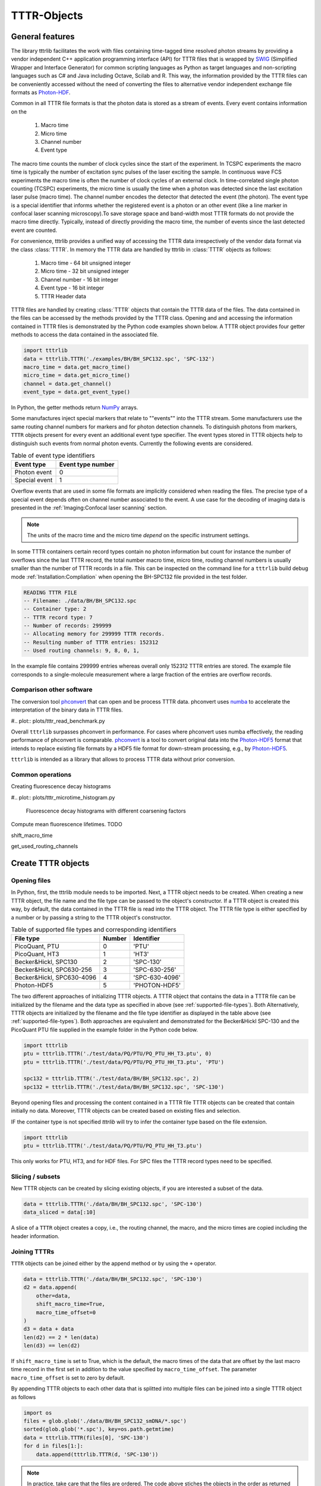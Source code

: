 ************
TTTR-Objects
************
General features
================
The library tttrlib facilitates the work with files containing time-tagged time
resolved photon streams by providing a vendor independent C++ application
programming interface (API) for TTTR files that is wrapped by `SWIG <http://swig.org/>`_
(Simplified Wrapper and Interface Generator) for common scripting languages as
Python as target languages and non-scripting languages such as C# and Java including
Octave, Scilab and R. This way, the information provided by the TTTR files can be
conveniently accessed without the need of converting the files to alternative
vendor independent exchange file formats as `Photon-HDF <http://photon-hdf5.github.io/>`_.

Common in all TTTR file formats is that the photon data is stored as a stream
of events. Every event contains information on the

.. highlights::

    1. Macro time
    2. Micro time
    3. Channel number
    4. Event type

The macro time counts the number of clock cycles since the start of the
experiment. In TCSPC experiments the macro time is typically the number of
excitation sync pulses of the laser exciting the sample. In continuous wave FCS
experiments the macro time is often the number of clock cycles of an external
clock. In time-correlated single photon counting (TCSPC) experiments, the micro
time is usually the time when a photon was detected since the last excitation
laser pulse (macro time). The channel number encodes the detector that detected
the event (the photon). The event type is a special identifier that informs whether
the registered event is a photon or an other event (like a line marker in confocal
laser scanning microscopy).To save storage space and band-width most TTTR formats
do not provide the macro time directly. Typically, instead of directly providing
the macro time, the number of events since the last detected event are counted.

For convenience, tttrlib provides a unified way of accessing the TTTR data
irrespectively of the vendor data format via the class :class:`TTTR`. In memory
the TTTR data are handled by tttrlib in :class:`TTTR` objects as follows:

    1. Macro time - 64 bit unsigned integer
    2. Micro time - 32 bit unsigned integer
    3. Channel number - 16 bit integer
    4. Event type - 16 bit integer
    5. TTTR Header data

TTTR files are handled by creating :class:`TTTR` objects that contain the TTTR
data of the files. The data contained in the files can be accessed by the methods
provided by the TTTR class. Opening and and accessing the information contained in
TTTR files is demonstrated by the Python code examples shown below. A TTTR object
provides four getter methods to access the data contained in the associated file.

.. code-block:: python

    import tttrlib
    data = tttrlib.TTTR('./examples/BH/BH_SPC132.spc', 'SPC-132')
    macro_time = data.get_macro_time()
    micro_time = data.get_micro_time()
    channel = data.get_channel()
    event_type = data.get_event_type()

In Python, the getter methods return `NumPy <http://www.numpy.org/>`_ arrays.


Some manufactures inject special markers that relate to ""events"" into the TTTR
stream. Some manufacturers use the same routing channel numbers for markers and
for photon detection channels. To distinguish photons from markers, ``TTTR``
objects present for every event an additional event type specifier. The event
types stored in TTTR objects help to distinguish such events from normal photon
events. Currently the following events are considered.


.. _event-types:
.. table:: Table of event type identifiers
    :widths: auto

    +--------------------------+--------+----------------+
    | Event type               | Event type number       |
    +==========================+========+================+
    |Photon event              |0                        |
    +--------------------------+-------------------------+
    |Special event             |1                        |
    +--------------------------+-------------------------+

Overflow events that are used in some file formats are implicitly considered
when reading the files. The precise type of a special event depends often on
channel number associated to the event. A use case for the decoding of imaging
data is presented in the :ref:`Imaging:Confocal laser scanning` section.

.. note::
    The units of the macro time and the micro time *depend* on the specific
    instrument settings.

In some TTTR containers certain record types contain no photon information but
count for instance the number of overflows since the last TTTR record, the total
number macro time, micro time, routing channel numbers is usually smaller than
the number of TTTR records in a file. This can be inspected on the command line
for a ``tttrlib`` build debug mode :ref:`Installation:Compliation` when
opening the BH-SPC132 file provided in the test folder.

.. code-block:: none

    READING TTTR FILE
    -- Filename: ./data/BH/BH_SPC132.spc
    -- Container type: 2
    -- TTTR record type: 7
    -- Number of records: 299999
    -- Allocating memory for 299999 TTTR records.
    -- Resulting number of TTTR entries: 152312
    -- Used routing channels: 9, 8, 0, 1,

In the example file contains 299999 entries whereas overall only 152312 TTTR
entries are stored. The example file corresponds to a single-molecule measurement
where a large fraction of the entries are overflow records.

Comparison other software
-------------------------
The conversion tool `phconvert <https://phconvert.readthedocs.io/>`_
that can open and be process TTTR data. phconvert uses `numba <https://numba.pydata.org/>`_
to accelerate the interpretation of the binary data in TTTR files.

#.. plot:: plots/tttr_read_benchmark.py

Overall ``tttrlib`` surpasses phconvert in performance. For cases where phconvert
uses numba effectively, the reading performance of phconvert is comparable.
`phconvert <https://phconvert.readthedocs.io/>`_ is a tool to convert original
data into the `Photon-HDF5 <https://www.photon-hdf5.org/>`_ format that intends
to replace existing file formats by a HDF5 file format for down-stream processing,
e.g., by `Photon-HDF5 <https://fretbursts.readthedocs.io/en/latest/>`_.

``tttrlib`` is intended as a library that allows to process TTTR data without
prior conversion.

Common operations
-----------------
Creating fluorescence decay histograms

#.. plot:: plots/tttr_microtime_histogram.py

    Fluorescence decay histograms with different coarsening factors


Compute mean fluorescence lifetimes.
TODO

shift_macro_time


get_used_routing_channels




Create TTTR objects
===================
Opening files
-------------
In Python, first, the tttrlib module needs to be imported. Next, a TTTR object
needs to be created. When creating a new TTTR object, the file name and the file
type can be passed to the object's constructor. If a TTTR object is created this
way, by default, the data contained in the TTTR file is read into the TTTR object.
The TTTR file type is either specified by a number or by passing a string to the
TTTR object's constructor.

.. _supported-file-types:
.. table:: Table of supported file types and corresponding identifiers
    :widths: auto

    +--------------------------+--------+----------------+
    | File type                | Number | Identifier     |
    +==========================+========+================+
    |PicoQuant, PTU            |0       |'PTU'           |
    +--------------------------+--------+----------------+
    |PicoQuant, HT3            |1       |'HT3'           |
    +--------------------------+--------+----------------+
    |Becker&Hickl, SPC130      |2       |'SPC-130'       |
    +--------------------------+--------+----------------+
    |Becker&Hickl, SPC630-256  |3       |'SPC-630-256'   |
    +--------------------------+--------+----------------+
    |Becker&Hickl, SPC630-4096 |4       |'SPC-630-4096'  |
    +--------------------------+--------+----------------+
    |Photon-HDF5               |5       |'PHOTON-HDF5'   |
    +--------------------------+--------+----------------+

The two different approaches of initializing TTTR objects. A TTTR object that
contains the data in a TTTR file can be initialized by the filename and the
data type as specified in above (see :ref:`supported-file-types`). Both
Alternatively, TTTR objects are initialized by the filename and the file type
identifier as displayed in the table above (see :ref:`supported-file-types`).
Both approaches are equivalent and demonstrated for the Becker&Hickl SPC-130 and
the PicoQuant PTU file supplied in the example folder in the Python code below.

.. code-block:: python

    import tttrlib
    ptu = tttrlib.TTTR('./test/data/PQ/PTU/PQ_PTU_HH_T3.ptu', 0)
    ptu = tttrlib.TTTR('./test/data/PQ/PTU/PQ_PTU_HH_T3.ptu', 'PTU')

    spc132 = tttrlib.TTTR('./test/data/BH/BH_SPC132.spc', 2)
    spc132 = tttrlib.TTTR('./test/data/BH/BH_SPC132.spc', 'SPC-130')

Beyond opening files and processing the content contained in a TTTR file TTTR
objects can be created that contain initially no data. Moreover, TTTR objects can
be created based on existing files and selection.

IF the container type is not specified `tttrlib` will try to infer the container
type based on the file extension.

.. code-block:: python

    import tttrlib
    ptu = tttrlib.TTTR('./test/data/PQ/PTU/PQ_PTU_HH_T3.ptu')

This only works for PTU, HT3, and for HDF files. For SPC files the TTTR record
types need to be specified.


Slicing / subsets
-----------------
New TTTR objects can be created by slicing existing objects, if you are
interested a subset of the data.

.. code-block:: python

    data = tttrlib.TTTR('./data/BH/BH_SPC132.spc', 'SPC-130')
    data_sliced = data[:10]

A slice of a ``TTTR`` object creates a copy, i.e., the routing channel, the
macro, and the micro times are copied including the header information.

Joining TTTRs
-------------
``TTTR`` objects can be joined either by the append method or by using the ``+``
operator.

.. code-block:: python

    data = tttrlib.TTTR('./data/BH/BH_SPC132.spc', 'SPC-130')
    d2 = data.append(
        other=data,
        shift_macro_time=True,
        macro_time_offset=0
    )
    d3 = data + data
    len(d2) == 2 * len(data)
    len(d3) == len(d2)

If ``shift_macro_time`` is set to True, which is the default, the macro times of the
data that are offset by the last macro time record in the first set in addition to
the value specified by ``macro_time_offset``. The parameter ``macro_time_offset``
is set to zero by default.

By appending TTTR objects to each other data that is splitted into multiple files
can be joined into a single TTTR object as follows


.. code-block:: python

    import os
    files = glob.glob('./data/BH/BH_SPC132_smDNA/*.spc')
    sorted(glob.glob('*.spc'), key=os.path.getmtime)
    data = tttrlib.TTTR(files[0], 'SPC-130')
    for d in files[1:]:
        data.append(tttrlib.TTTR(d, 'SPC-130'))


.. note::
    In practice, take care that the files are ordered. The code above stiches the
    objects in the order as returned by the ``glob`` module. The glob module finds
    all the pathnames matching a specified pattern according to the rules used by
    the Unix shell, although results are returned in arbitrary order. Hence, we
    sort the data by creating time first. In case you need another ordering, e.g.
    lexical ordering adapt the code.


Writing TTTR-files
==================
TTTR objects can be writen to files using the method ``write`` of TTTR objects.

.. code-block:: python

    import tttrlib
    data = tttrlib.TTTR('./data/BH/BH_SPC132.spc', 'SPC-130')
    data_sliced = data[:10]
    output = {
        'filename': 'sliced_data.spc'
        'container_type': 'SPC-130'
    }
    data.write(**output)

This way, as shown above, data can be sliced into pieces or converted into other
data types.

.. note::
    The differnet TTTR container formats are not fully compatible. Hence, it can
    happen that certain information that is for instance stored in the header is
    lost when converting and saving data.

TTTR-Header
===========
Accessing header data
---------------------
Most TTTR container contain meta-data that can be accessed through ``tttrlib``.
For that, a ``TTTR`` object provides a header attribute. The header attribute is
of the type :class:`.Header`.

.. code-block:: python

    import tttrlib
    data = tttrlib.TTTR('./test/data/BH/BH_SPC132.spc', 'SPC-130')
    # the header can be accesses by the method get_header or as an property
    header = data.get_header()

The most important attributes of the header are the :py:attr:`micro_time_resolution`
and :py:attr:`macro_time_resolution`. Becker&Hickl Spc132 files files contain
only a limited amount of information in the first record (32 bit).

PicoQuant PTU and HT3 files provide more extensive information in their header
that can be accessed via the :py:attr:`data` attribute of a header object. The
data attribute of a header object is a map that can be accesses like a normal
Python dictionary.

.. code-block:: python

    import tttrlib
    data = tttrlib.TTTR('./test/data/PQ/PTU/PQ_PTU_HH_T3.PTU', 'PTU')
    # the header can be accesses by the method get_header or as an property
    header = data.get_header()
    header_data = header.data
    print(header.data.keys())

The last statement prints the keys of the map.


Time calibration data
---------------------
Essential for the analysis of TTTR data is the time calibration (time resolution)
of the macro and the micro times in addition to the number of possible micro time
channels. In many functions the micro and macro time calibration are transparently
handeled, meaning there is no need to worry. The ``macro_time`` and the
``micro_time`` TTTR attributes correspond the to raw uncalibrated data.

The macro and micro time resolution is accessed as follows.

.. code-block:: python

    import tttrlib
    data = tttrlib.TTTR('./data/PQ/PTU/PQ_PTU_HH_T3.PTU', 'PTU')
    macro_time_resolution = data.header.macro_time_resolution
    micro_time_resolution = data.header.micro_time_resolution

The number of micro time channels can be accessed as displayed below.

.. code-block:: python

    import tttrlib
    data = tttrlib.TTTR('./data/PQ/PTU/PQ_PTU_HH_T3.PTU', 'PTU')
    # the header can be accesses by the method get_header or as an property
    header = data.get_header()
    macro_time_resolution = data.header.macro_time_resolution
    # macro_time_resolution = 12.5 ns
    micro_time_resolution = data.header.micro_time_resolution
    # micro_time_resolution = 4 ps
    data.header.number_of_micro_time_channels
    # will return 8129
    data.get_number_of_micro_time_channels()
    # will return 3125


.. note::
    The effective number of micro time channels, i.e., the number of micro time
    channels can be smaller than the actual number of micro time channels. For
    instance at a micro time channel resolution of 4 ps and macro time resolution
    of 12.5 ns effectively only 3125 micro time channels will be filled with
    photons.


Selections
==========
General
-------
A defining feature of TTTR data is that subsets can be selected and defined for
more detailed analysis. This is for instance exploited in single-molecule experimetns
There are different methods to access subsets of a TTTR object that are described
in this section.

Using selections
----------------
There is a set of functions and methods to select subsets of TTTR objects.
Beyond the the array processing capabilities either provided by the high-level
programming language or an library like `NumPy <http://www.numpy.org/>`_, ``tttrlib``
offers a set of functions and methods to select a subset of the data contained
in a TTTR file. There are two options to get selection for a subset of the data

    1. By *ranges*
    2. By *selection*

*Ranges* are lists of tuples marking the beginning and the end of a range.
*Selections* are list of integers, where the integers refer to the indices
of the event stream that was selected.


For instance, for the sequence of time events displayed in the following table

+--------+---+---+---+---+---+---+---+---+---+---+
|index   |0  |1  |2  |3  |4  |5  |6  |7  |8  |9  |
+--------+---+---+---+---+---+---+---+---+---+---+
|time    |1  |12 |13 |14 |15 |18 |20 |23 |30 |32 |
+--------+---+---+---+---+---+---+---+---+---+---+

the selection (1, 3, 5, 7) yields::

    12, 14, 18, 23

and the ranges (0, 2) and (7, 9) yield::

    (1, 12, 13), (23, 30, 32)

Depending on the specific application either ranges or selections are more useful.
For instance, single molecule bursts are usually defined by *ranges*, while detection
channels are usually selected by *selections*.

Channel selections
------------------
A very typical use case in TCSPC experiments (either in fluorescence lifetime
microscopy (FLIM) or multiparameteric fluorescence detection (MFD)) is to select
a subset of the registered events based on the detection channel. The experimental
example data provided by the file ``./examples/BH/BH_SPC132.spc`` four detectors
were used to register the fluorescence signal with two polarizations in a 'green'
and 'red' spectral range. In the example file the detector numbers for the green
fluorescence were (0, 8) and (1, 9) for the red detection window.

The method 'get_selection_by_channel' provides an array that contains the indices
of the events when a the channel equals the channel number of the provided
arguments. To obtain the indices where the channel number. In the example below
the indices of the green (channel = 0 or channel = 8) and the indeces of the red
(channel = 1 or channel = 9) are saved in the variables ``green_indices``  and
``red_indices``, respectively.

.. code-block:: python

    import numpy as np
    import tttrlib

    data = tttrlib.TTTR('./examples/BH/BH_SPC132.spc', 'SPC-130')

    green_indices = data.get_selection_by_channel([0, 8])
    red_indices = data.get_selection_by_channel([1, 9])

This examples needs to be adapted to the channel assignment dependent on the actual
experimental setup.

Selections can be made by channel with such a selection a new `TTTR` object can
be created.

.. code-block:: python

        data = tttrlib.TTTR('./data/BH/BH_SPC132.spc', 'SPC-130')
        ch1_indeces = data.get_selection_by_channel([8])
        data_ch1 = tttrlib.TTTR(data, ch1_indeces)
        # alternatively
        data_ch1 = data[ch1_indeces]

The `TTTR` object can be operated on normally.

Count rate selections
---------------------
Another very common selection is based on the count rate. The count rate is
determined by the number of detected events within a given time window. The
selection by the method ``get_selection_by_count_rate`` returns all indices where
less photons were detected within a specified time window. The time window is
given by the number of macro time steps.

.. code-block:: python

    import numpy as np
    import tttrlib
    data = tttrlib.TTTR('./examples/BH/BH_SPC132.spc', 'SPC-130')
    cr_selection = data.get_time_window_ranges(1, 30)

In the example shown above, the time window is 1200000 and 30 is the maximum
number of photons within that is permitted in a time window.

Such count rate selections are for instance used to detect bursts in single molecule
experiments or to generate filters for advanced FCS analysis :cite:`laurence2004`
(see also :ref:`Correlation:Count rate filer` and :ref:`Single Molecule:Burst selection`).

TTTR ranges
===========

STOP